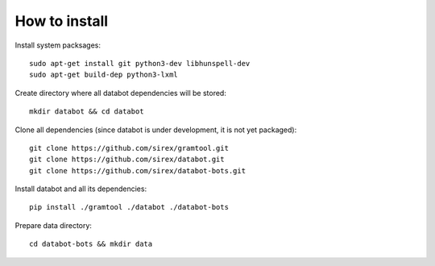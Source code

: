 How to install
==============

Install system packsages::

  sudo apt-get install git python3-dev libhunspell-dev
  sudo apt-get build-dep python3-lxml

Create directory where all databot dependencies will be stored::

  mkdir databot && cd databot

Clone all dependencies (since databot is under development, it is not yet
packaged)::

  git clone https://github.com/sirex/gramtool.git
  git clone https://github.com/sirex/databot.git
  git clone https://github.com/sirex/databot-bots.git

Install databot and all its dependencies::

  pip install ./gramtool ./databot ./databot-bots

Prepare data directory::

  cd databot-bots && mkdir data
